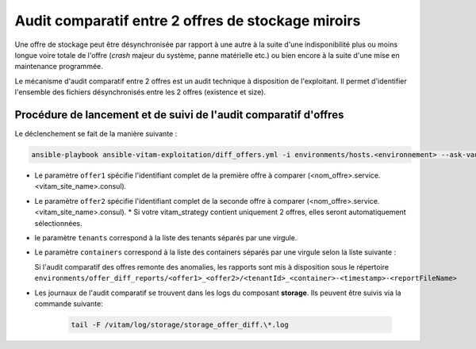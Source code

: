 .. offer-diff:

Audit comparatif entre 2 offres de stockage miroirs
###################################################

Une offre de stockage peut être désynchronisée par rapport à une autre à la suite d'une indisponibilité plus ou moins longue voire totale de l'offre (`crash` majeur du système, panne matérielle etc.) ou bien encore à la suite d'une mise en maintenance programmée.

Le mécanisme d'audit comparatif entre 2 offres est un audit technique à disposition de l'exploitant. Il permet d'identifier l'ensemble des fichiers désynchronisés entre les 2 offres (existence et size).


Procédure de lancement et de suivi de l'audit comparatif d'offres
=================================================================

Le déclenchement se fait de la manière suivante :

.. code-block:: bash

   ansible-playbook ansible-vitam-exploitation/diff_offers.yml -i environments/hosts.<environnement> --ask-vault-pass -e "offer1=offer-fs1.service.dc1.consul offer2=offer-fs-2.service.dc2.consul container=units,objects tenants=0,1,2"

* Le paramètre ``offer1`` spécifie l'identifiant complet de la première offre à comparer (<nom_offre>.service.<vitam_site_name>.consul).
* Le paramètre ``offer2`` spécifie l'identifiant complet de la seconde offre à comparer (<nom_offre>.service.<vitam_site_name>.consul).
  * Si votre vitam_strategy contient uniquement 2 offres, elles seront automatiquement sélectionnées.
* le paramètre ``tenants`` correspond à la liste des tenants séparés par une virgule.
* Le paramètre ``containers`` correspond à la liste des containers séparés par une virgule selon la liste suivante :

  .. literalinclude:: ./data/container_list.txt

  Si l'audit comparatif des offres remonte des anomalies, les rapports sont mis à disposition sous le répertoire ``environments/offer_diff_reports/<offer1>_<offer2>/<tenantId>_<container>-<timestamp>-<reportFileName>``

* Les journaux de l'audit comparatif se trouvent dans les logs du composant **storage**. Ils peuvent être suivis via la commande suivante:

    .. code-block:: bash

        tail -F /vitam/log/storage/storage_offer_diff.\*.log
